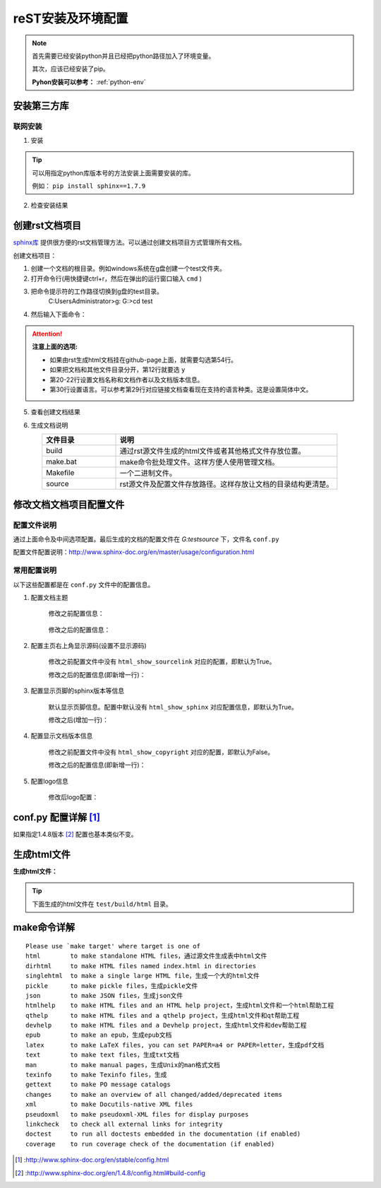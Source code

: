 .. _zzjlogin-rst-env:

======================================
reST安装及环境配置
======================================


.. note::
    首先需要已经安装python并且已经把python路径加入了环境变量。

    其次，应该已经安装了pip。
    
    **Pyhon安装可以参考：** :ref:`python-env`


.. _rst-env-install:

安装第三方库
======================================

联网安装
-------------------------------------

1. 安装

.. code-block:: python
    :linenos:

    pip install sphinx sphinx-autobuild sphinx_rtd_theme

.. tip::
    可以用指定python库版本号的方法安装上面需要安装的库。
    
    例如： ``pip install sphinx==1.7.9``

2. 检查安装结果

.. code-block:: python
    :linenos:

    C:\Users\Administrator>pip list | grep sphinx
    sphinx-autobuild                   0.7.1
    sphinx-rtd-theme                   0.4.1
    sphinxcontrib-websupport           1.1.0

    C:\Users\Administrator>pip list | grep Sphinx*
    Sphinx                             1.7.9



创建rst文档项目
======================================

`sphinx库`_ 提供很方便的rst文档管理方法。可以通过创建文档项目方式管理所有文档。

.. _sphinx库: https://pypi.org/project/Sphinx/

创建文档项目：

1. 创建一个文档的根目录。例如windows系统在g盘创建一个test文件夹。
2. 打开命令行(用快捷键ctrl+r，然后在弹出的运行窗口输入 ``cmd`` )
3. 把命令提示符的工作路径切换到g盘的test目录。
    C:\Users\Administrator>g:
    G:\>cd test
4. 然后输入下面命令：
    .. literalinclude:: /demo/tools/rst/sphinx-quickstart.txt
         :language: text
         :emphasize-lines: 1,12,20-22,30,54
         :linenos:


.. attention::
    **注意上面的选项:**

    - 如果由rst生成html文档挂在github-page上面，就需要勾选第54行。
    - 如果把文档和其他文件目录分开，第12行就要选 ``y``
    - 第20\-22行设置文档名称和文档作者以及文档版本信息。
    - 第30行设置语言。可以参考第29行对应链接文档查看现在支持的语言种类。这是设置简体中文。


5. 查看创建文档结果

.. code-block:: text
    :linenos:

    G:\test>dir
    驱动器 G 中的卷没有标签。
    卷的序列号是 0004-92C1

    G:\test 的目录

    2018/09/06-周四  下午 09:09    <DIR>          .
    2018/09/06-周四  下午 09:09    <DIR>          ..
    2018/09/06-周四  下午 09:09    <DIR>          build
    2018/09/06-周四  下午 09:09               813 make.bat
    2018/09/06-周四  下午 09:09               606 Makefile
    2018/09/06-周四  下午 09:09    <DIR>          source
                2 个文件          1,419 字节
                4 个目录 213,576,433,664 可用字节

6. 生成文档说明


.. list-table::
   :widths: 20 60
   :header-rows: 1
   :align: center

   * - **文件目录**
     - **说明**
   * - build
     - 通过rst源文件生成的html文件或者其他格式文件存放位置。
   * - make.bat
     - make命令批处理文件。这样方便人使用管理文档。
   * - Makefile
     - 一个二进制文件。
   * - source
     - rst源文件及配置文件存放路径。这样存放让文档的目录结构更清楚。




修改文档文档项目配置文件
======================================

配置文件说明
--------------------------------------

通过上面命令及中间选项配置。最后生成的文档的配置文件在 `G:\test\source` 下，文件名 ``conf.py``

配置文件配置说明：http://www.sphinx-doc.org/en/master/usage/configuration.html


常用配置说明
--------------------------------------

以下这些配置都是在 ``conf.py`` 文件中的配置信息。

1. 配置文档主题

    修改之前配置信息：

        .. code-block:: python
            :linenos:
            
            html_theme = 'alabaster'

    修改之后的配置信息：

        .. code-block:: python
            :linenos:
            
            #html_theme = 'alabaster'
            html_theme = 'sphinx_rtd_theme'

2. 配置主页右上角显示源码(设置不显示源码)

    修改之前配置文件中没有 ``html_show_sourcelink`` 对应的配置，即默认为True。

    修改之后的配置信息(即新增一行)：

        .. code-block:: python
            :linenos:
            
            html_show_sourcelink = False

3. 配置显示页脚的sphinx版本等信息

    默认显示页脚信息。配置中默认没有 ``html_show_sphinx`` 对应配置信息，即默认为True。

    修改之后(增加一行)：

        .. code-block:: python
            :linenos:
            
            html_show_sphinx = False

4. 配置显示文档版本信息

    修改之前配置文件中没有 ``html_show_copyright`` 对应的配置，即默认为False。

    修改之后的配置信息(即新增一行)：

        .. code-block:: python
            :linenos:
            
            html_show_copyright = True

5. 配置logo信息

    修改后logo配置：

        .. code-block:: python
            :linenos:
            
            html_logo = './images/logo-wordmark-light.svg'


conf.py 配置详解 [1]_
======================================

如果指定1.4.8版本 [2]_ 配置也基本类似不变。



生成html文件
======================================

**生成html文件：**

.. tip::

    下面生成的html文件在 ``test/build/html`` 目录。

.. code-block:: text
    :linenos:

    G:\test>make html
    Running Sphinx v1.7.9
    loading translations [zh_CN]... done
    making output directory...
    loading pickled environment... not yet created
    building [mo]: targets for 0 po files that are out of date
    building [html]: targets for 1 source files that are out of date
    updating environment: 1 added, 0 changed, 0 removed
    reading sources... [100%] index
    looking for now-outdated files... none found
    pickling environment... done
    checking consistency... done
    preparing documents... done
    writing output... [100%] index
    generating indices... genindex
    writing additional pages... search
    copying static files... done
    copying extra files... done
    dumping search index in English (code: en) ... done
    dumping object inventory... done
    build succeeded.

    The HTML pages are in build\html.


make命令详解
======================================

::

    Please use `make target' where target is one of
    html        to make standalone HTML files，通过源文件生成表中html文件
    dirhtml     to make HTML files named index.html in directories
    singlehtml  to make a single large HTML file，生成一个大的html文件
    pickle      to make pickle files，生成pickle文件
    json        to make JSON files，生成json文件
    htmlhelp    to make HTML files and an HTML help project，生成html文件和一个html帮助工程
    qthelp      to make HTML files and a qthelp project，生成html文件和qt帮助工程
    devhelp     to make HTML files and a Devhelp project，生成html文件和dev帮助工程
    epub        to make an epub，生成epub文档
    latex       to make LaTeX files, you can set PAPER=a4 or PAPER=letter，生成pdf文档
    text        to make text files，生成txt文档
    man         to make manual pages，生成Unix的man格式文档
    texinfo     to make Texinfo files，生成
    gettext     to make PO message catalogs
    changes     to make an overview of all changed/added/deprecated items
    xml         to make Docutils-native XML files
    pseudoxml   to make pseudoxml-XML files for display purposes
    linkcheck   to check all external links for integrity
    doctest     to run all doctests embedded in the documentation (if enabled)
    coverage    to run coverage check of the documentation (if enabled)




.. [1] :http://www.sphinx-doc.org/en/stable/config.html
.. [2] :http://www.sphinx-doc.org/en/1.4.8/config.html#build-config
